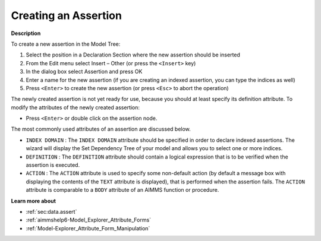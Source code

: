.. |img_def_Identifier_Assertion_bmp| image:: images/Identifier_Assertion.bmp
.. |img_def_Wizard_button_bmp| image:: images/Wizard_button.bmp


.. _Model-Explorer_Creating_an_Assertion:


Creating an Assertion
=====================

**Description** 

To create a new assertion in the Model Tree:

1.	Select the position in a Declaration Section where the new assertion should be inserted

2.	From the Edit menu select Insert – Other (or press the ``<Insert>``  key)

3.	In the dialog box select |img_def_Identifier_Assertion_bmp| Assertion and press OK

4.	Enter a name for the new assertion (if you are creating an indexed assertion, you can type the indices as well)

5.	Press ``<Enter>``  to create the new assertion (or press ``<Esc>``  to abort the operation)



The newly created assertion is not yet ready for use, because you should at least specify its definition attribute. To modify the attributes of the newly created assertion:

*	Press ``<Enter>``  or double click on the assertion node.




The most commonly used attributes of an assertion are discussed below. 




*	``INDEX DOMAIN``  : The ``INDEX DOMAIN``  attribute should be specified in order to declare indexed assertions. The |img_def_Wizard_button_bmp| wizard will display the Set Dependency Tree of your model and allows you to select one or more indices.
*	``DEFINITION``  : The ``DEFINITION``  attribute should contain a logical expression that is to be verified when the assertion is executed.
*	``ACTION``  : The ``ACTION``  attribute is used to specify some non-default action (by default a message box with displaying the contents of the ``TEXT``  attribute is displayed), that is performed when the assertion fails. The ``ACTION``  attribute is comparable to a ``BODY``  attribute of an AIMMS function or procedure.




**Learn more about** 

*	:ref:`sec:data.assert`
*	:ref:`aimmshelp6-Model_Explorer_Attribute_Forms`  
*	:ref:`Model-Explorer_Attribute_Form_Manipulation`  




